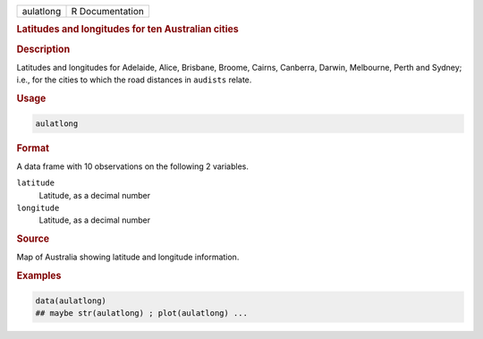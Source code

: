 .. container::

   ========= ===============
   aulatlong R Documentation
   ========= ===============

   .. rubric:: Latitudes and longitudes for ten Australian cities
      :name: aulatlong

   .. rubric:: Description
      :name: description

   Latitudes and longitudes for Adelaide, Alice, Brisbane, Broome,
   Cairns, Canberra, Darwin, Melbourne, Perth and Sydney; i.e., for the
   cities to which the road distances in ``audists`` relate.

   .. rubric:: Usage
      :name: usage

   .. code:: R

      aulatlong

   .. rubric:: Format
      :name: format

   A data frame with 10 observations on the following 2 variables.

   ``latitude``
      Latitude, as a decimal number

   ``longitude``
      Latitude, as a decimal number

   .. rubric:: Source
      :name: source

   Map of Australia showing latitude and longitude information.

   .. rubric:: Examples
      :name: examples

   .. code:: R

      data(aulatlong)
      ## maybe str(aulatlong) ; plot(aulatlong) ...
